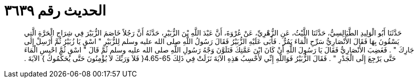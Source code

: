 
= الحديث رقم ٣٦٣٩

[quote.hadith]
حَدَّثَنَا أَبُو الْوَلِيدِ الطَّيَالِسِيُّ، حَدَّثَنَا اللَّيْثُ، عَنِ الزُّهْرِيِّ، عَنْ عُرْوَةَ، أَنَّ عَبْدَ اللَّهِ بْنَ الزُّبَيْرِ، حَدَّثَهُ أَنَّ رَجُلاً خَاصَمَ الزُّبَيْرَ فِي شِرَاجِ الْحَرَّةِ الَّتِي يَسْقُونَ بِهَا فَقَالَ الأَنْصَارِيُّ سَرِّحِ الْمَاءَ يَمُرُّ ‏.‏ فَأَبَى عَلَيْهِ الزُّبَيْرُ فَقَالَ رَسُولُ اللَّهِ صلى الله عليه وسلم لِلزُّبَيْرِ ‏"‏ اسْقِ يَا زُبَيْرُ ثُمَّ أَرْسِلْ إِلَى جَارِكَ ‏"‏ ‏.‏ فَغَضِبَ الأَنْصَارِيُّ فَقَالَ يَا رَسُولَ اللَّهِ أَنْ كَانَ ابْنَ عَمَّتِكَ فَتَلَوَّنَ وَجْهُ رَسُولِ اللَّهِ صلى الله عليه وسلم ثُمَّ قَالَ ‏"‏ اسْقِ ثُمَّ احْبِسِ الْمَاءَ حَتَّى يَرْجِعَ إِلَى الْجَدْرِ ‏"‏ ‏.‏ فَقَالَ الزُّبَيْرُ فَوَاللَّهِ إِنِّي لأَحْسِبُ هَذِهِ الآيَةَ نَزَلَتْ فِي ذَلِكَ ‏4.65-65{‏ فَلاَ وَرَبِّكَ لاَ يُؤْمِنُونَ حَتَّى يُحَكِّمُوكَ ‏}‏ الآيَةَ ‏.‏